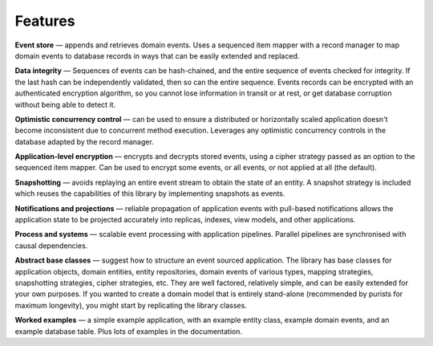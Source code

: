 ========
Features
========

**Event store** — appends and retrieves domain events. Uses a
sequenced item mapper with a record manager to map domain events
to database records in ways that can be easily extended and replaced.

**Data integrity** — Sequences of events can be hash-chained, and the entire sequence
of events checked for integrity. If the last hash can be independently validated, then
so can the entire sequence. Events records can be encrypted with an authenticated encryption
algorithm, so you cannot lose information in transit or at rest, or get database corruption
without being able to detect it.

**Optimistic concurrency control** — can be used to ensure a distributed or
horizontally scaled application doesn't become inconsistent due to concurrent
method execution. Leverages any optimistic concurrency controls in the database
adapted by the record manager.

**Application-level encryption** — encrypts and decrypts stored events, using a cipher
strategy passed as an option to the sequenced item mapper. Can be used to encrypt some
events, or all events, or not applied at all (the default).

**Snapshotting** — avoids replaying an entire event stream to
obtain the state of an entity. A snapshot strategy is included which reuses
the capabilities of this library by implementing snapshots as events.

**Notifications and projections** — reliable propagation of application
events with pull-based notifications allows the application state to be
projected accurately into replicas, indexes, view models, and other applications.

**Process and systems** — scalable event processing with application pipelines. Parallel
pipelines are synchronised with causal dependencies.

**Abstract base classes** — suggest how to structure an event sourced application.
The library has base classes for application objects, domain entities, entity repositories,
domain events of various types, mapping strategies, snapshotting strategies, cipher strategies,
etc. They are well factored, relatively simple, and can be easily extended for your own
purposes. If you wanted to create a domain model that is entirely stand-alone (recommended by
purists for maximum longevity), you might start by replicating the library classes.

**Worked examples** — a simple example application, with an example entity class,
example domain events, and an example database table. Plus lots of examples in the documentation.
